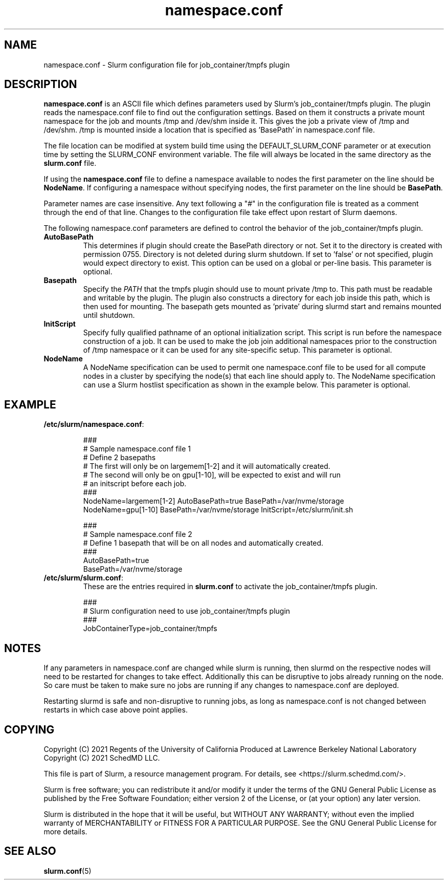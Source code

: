 .TH "namespace.conf" "5" "Slurm Configuration File" "March 2021" "Slurm Configuration File"

.SH "NAME"
namespace.conf \- Slurm configuration file for job_container/tmpfs plugin

.SH "DESCRIPTION"

\fBnamespace.conf\fP is an ASCII file which defines parameters used by
Slurm's job_container/tmpfs plugin. The plugin reads the
namespace.conf file to find out the configuration settings. Based on them it
constructs a private mount namespace for the job and mounts /tmp and
/dev/shm inside it. This gives the job a private view of /tmp and
/dev/shm. /tmp is mounted inside a location that is specified as 'BasePath' in
namespace.conf file.

The file location can be modified at system build time using the
DEFAULT_SLURM_CONF parameter or at execution time by setting the SLURM_CONF
environment variable. The file will always be located in the
same directory as the \fBslurm.conf\fP file.

.LP
If using the \fBnamespace.conf\fR file to define a namespace available to nodes
the first parameter on the line should be \fBNodeName\fR. If configuring a
namespace without specifying nodes, the first parameter on the line
should be \fBBasePath\fR.

.LP
Parameter names are case insensitive.
Any text following a "#" in the configuration file is treated
as a comment through the end of that line.
Changes to the configuration file take effect upon restart of Slurm daemons.

.LP
The following namespace.conf parameters are defined to control the behavior
of the job_container/tmpfs plugin.

.TP
\fBAutoBasePath\fR
This determines if plugin should create the BasePath directory or not. Set it to
'true' if directory is not pre-created before slurm startup. If set to true,
the directory is created with permission 0755. Directory is not deleted during
slurm shutdown. If set to 'false' or not specified, plugin would expect
directory to exist. This option can be used on a global or per-line basis.
This parameter is optional.

.TP
\fBBasepath\fR
Specify the \fIPATH\fR that the tmpfs plugin should use to mount private /tmp
to. This path must be readable and writable by the plugin. The plugin also
constructs a directory for each job inside this path, which is then used for
mounting. The basepath gets mounted as 'private' during slurmd start
and remains mounted until shutdown.

.TP
\fBInitScript\fR
Specify fully qualified pathname of an optional initialization script. This
script is run before the namespace construction of a job. It can be used to
make the job join additional namespaces prior to the construction of /tmp
namespace or it can be used for any site-specific setup. This parameter is
optional.

.TP
\fBNodeName\fR
A NodeName specification can be used to permit one namespace.conf
file to be used for all compute nodes in a cluster by specifying the node(s)
that each line should apply to.
The NodeName specification can use a Slurm hostlist specification as shown in
the example below. This parameter is optional.

.SH "EXAMPLE"
.TP
\fB/etc/slurm/namespace.conf\fR:

.nf
###
# Sample namespace.conf file 1
# Define 2 basepaths
# The first will only be on largemem[1-2] and it will automatically created.
# The second will only be on gpu[1-10], will be expected to exist and will run
#     an initscript before each job.
###
NodeName=largemem[1-2] AutoBasePath=true BasePath=/var/nvme/storage
NodeName=gpu[1-10] BasePath=/var/nvme/storage InitScript=/etc/slurm/init.sh
.fi

.nf
###
# Sample namespace.conf file 2
# Define 1 basepath that will be on all nodes and automatically created.
###
AutoBasePath=true
BasePath=/var/nvme/storage

.fi
.TP
\fB/etc/slurm/slurm.conf\fR:
These are the entries required in \fBslurm.conf\fR to activate the
job_container/tmpfs plugin.

.nf
###
# Slurm configuration need to use job_container/tmpfs plugin
###
JobContainerType=job_container/tmpfs
.fi

.SH "NOTES"
.LP
If any parameters in namespace.conf are changed while slurm is running, then
slurmd on the respective nodes will need to be
restarted for changes to take effect. Additionally this can be disruptive to
jobs already running on the node. So care must be taken to make sure no jobs
are running if any changes to namespace.conf are deployed.

Restarting slurmd is safe and non-disruptive to running jobs, as long as
namespace.conf is not changed between restarts in which case above point
applies.


.SH "COPYING"
Copyright (C) 2021 Regents of the University of California
Produced at Lawrence Berkeley National Laboratory
.br
Copyright (C) 2021 SchedMD LLC.

.LP
This file is part of Slurm, a resource management program.
For details, see <https://slurm.schedmd.com/>.
.LP
Slurm is free software; you can redistribute it and/or modify it under
the terms of the GNU General Public License as published by the Free
Software Foundation; either version 2 of the License, or (at your option)
any later version.
.LP
Slurm is distributed in the hope that it will be useful, but WITHOUT ANY
WARRANTY; without even the implied warranty of MERCHANTABILITY or FITNESS
FOR A PARTICULAR PURPOSE.  See the GNU General Public License for more
details.

.SH "SEE ALSO"
.LP
\fBslurm.conf\fR(5)
